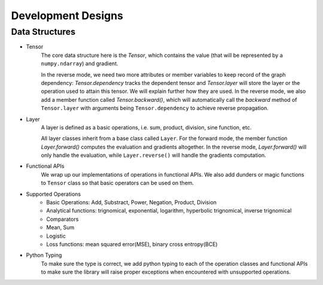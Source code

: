 Development Designs
====================

Data Structures
-----------------
- Tensor
        The core data structure here is the `Tensor`, which contains the value (that will be represented by a ``numpy.ndarray``) and gradient. 

        In the reverse mode, we need two more attributes or member variables to keep record of the graph dependency: `Tensor.dependency` tracks the dependent tensor and `Tensor.layer` will store the layer or the operation used to attain this tensor. We will explain further how they are used. In the reverse mode, we also add a member function called `Tensor.backward()`, which will automatically call the `backward` method of ``Tensor.layer`` with arguments being ``Tensor.dependency`` to achieve reverse propagation.

- Layer
    A layer is defined as a basic operations, i.e. sum, product, division, sine function, etc.

    All layer classes inherit from a base class called ``Layer``. For the forward mode, the member function `Layer.forward()` computes the evaluation and gradients altogether. In the reverse mode, `Layer.forward()` will only handle the evaluation, while ``Layer.reverse()`` will handle the gradients computation.

- Functional APIs
    We wrap up our implementations of operations in functional APIs. We also add dunders or magic functions to ``Tensor`` class so that basic operators can be used on them.

- Supported Operations
    - Basic Operations: Add, Substract, Power, Negation, Product, Division
    - Analytical functions: trignomical, exponential, logarithm, hyperbolic trignomical, inverse trignomical
    - Comparators
    - Mean, Sum
    - Logistic
    - Loss functions: mean squared error(MSE), binary cross entropy(BCE)

- Python Typing
    To make sure the type is  correct, we add python typing to each of the operation classes and functional APIs to make sure the library will raise proper exceptions when encountered with unsupported operations.
